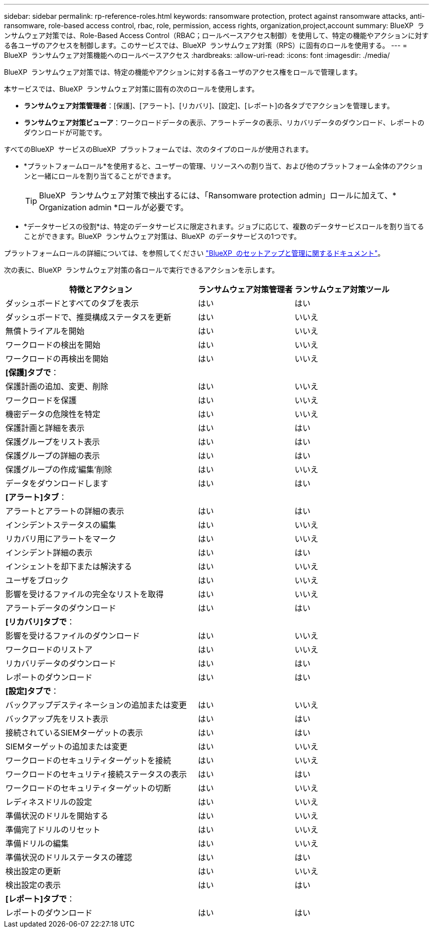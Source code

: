 ---
sidebar: sidebar 
permalink: rp-reference-roles.html 
keywords: ransomware protection, protect against ransomware attacks, anti-ransomware, role-based access control, rbac, role, permission, access rights, organization,project,account 
summary: BlueXP  ランサムウェア対策では、Role-Based Access Control（RBAC；ロールベースアクセス制御）を使用して、特定の機能やアクションに対する各ユーザのアクセスを制御します。このサービスでは、BlueXP  ランサムウェア対策（RPS）に固有のロールを使用する。 
---
= BlueXP  ランサムウェア対策機能へのロールベースアクセス
:hardbreaks:
:allow-uri-read: 
:icons: font
:imagesdir: ./media/


[role="lead"]
BlueXP  ランサムウェア対策では、特定の機能やアクションに対する各ユーザのアクセス権をロールで管理します。

本サービスでは、BlueXP  ランサムウェア対策に固有の次のロールを使用します。

* *ランサムウェア対策管理者*：[保護]、[アラート]、[リカバリ]、[設定]、[レポート]の各タブでアクションを管理します。
* *ランサムウェア対策ビューア*：ワークロードデータの表示、アラートデータの表示、リカバリデータのダウンロード、レポートのダウンロードが可能です。


すべてのBlueXP  サービスのBlueXP  プラットフォームでは、次のタイプのロールが使用されます。

* *プラットフォームロール*を使用すると、ユーザーの管理、リソースへの割り当て、および他のプラットフォーム全体のアクションと一緒にロールを割り当てることができます。
+

TIP: BlueXP  ランサムウェア対策で検出するには、「Ransomware protection admin」ロールに加えて、* Organization admin *ロールが必要です。

* *データサービスの役割*は、特定のデータサービスに限定されます。ジョブに応じて、複数のデータサービスロールを割り当てることができます。BlueXP  ランサムウェア対策は、BlueXP  のデータサービスの1つです。


プラットフォームロールの詳細については、を参照してください https://docs.netapp.com/us-en/bluexp-setup-admin/reference-iam-predefined-roles.html["BlueXP  のセットアップと管理に関するドキュメント"^]。

次の表に、BlueXP  ランサムウェア対策の各ロールで実行できるアクションを示します。

[cols="40,20a,20a"]
|===
| 特徴とアクション | ランサムウェア対策管理者 | ランサムウェア対策ツール 


| ダッシュボードとすべてのタブを表示  a| 
はい
 a| 
はい



| ダッシュボードで、推奨構成ステータスを更新  a| 
はい
 a| 
いいえ



| 無償トライアルを開始  a| 
はい
 a| 
いいえ



| ワークロードの検出を開始  a| 
はい
 a| 
いいえ



| ワークロードの再検出を開始  a| 
はい
 a| 
いいえ



3+| *[保護]タブで*： 


| 保護計画の追加、変更、削除  a| 
はい
 a| 
いいえ



| ワークロードを保護  a| 
はい
 a| 
いいえ



| 機密データの危険性を特定  a| 
はい
 a| 
いいえ



| 保護計画と詳細を表示  a| 
はい
 a| 
はい



| 保護グループをリスト表示  a| 
はい
 a| 
はい



| 保護グループの詳細の表示  a| 
はい
 a| 
はい



| 保護グループの作成'編集'削除  a| 
はい
 a| 
いいえ



| データをダウンロードします  a| 
はい
 a| 
はい



3+| *[アラート]タブ*： 


| アラートとアラートの詳細の表示  a| 
はい
 a| 
はい



| インシデントステータスの編集  a| 
はい
 a| 
いいえ



| リカバリ用にアラートをマーク  a| 
はい
 a| 
いいえ



| インシデント詳細の表示  a| 
はい
 a| 
はい



| インシェントを却下または解決する  a| 
はい
 a| 
いいえ



| ユーザをブロック  a| 
はい
 a| 
いいえ



| 影響を受けるファイルの完全なリストを取得  a| 
はい
 a| 
いいえ



| アラートデータのダウンロード  a| 
はい
 a| 
はい



3+| *[リカバリ]タブで*： 


| 影響を受けるファイルのダウンロード  a| 
はい
 a| 
いいえ



| ワークロードのリストア  a| 
はい
 a| 
いいえ



| リカバリデータのダウンロード  a| 
はい
 a| 
はい



| レポートのダウンロード  a| 
はい
 a| 
はい



3+| *[設定]タブで*： 


| バックアップデスティネーションの追加または変更  a| 
はい
 a| 
いいえ



| バックアップ先をリスト表示  a| 
はい
 a| 
はい



| 接続されているSIEMターゲットの表示  a| 
はい
 a| 
はい



| SIEMターゲットの追加または変更  a| 
はい
 a| 
いいえ



| ワークロードのセキュリティターゲットを接続  a| 
はい
 a| 
いいえ



| ワークロードのセキュリティ接続ステータスの表示  a| 
はい
 a| 
はい



| ワークロードのセキュリティターゲットの切断  a| 
はい
 a| 
いいえ



| レディネスドリルの設定  a| 
はい
 a| 
いいえ



| 準備状況のドリルを開始する  a| 
はい
 a| 
いいえ



| 準備完了ドリルのリセット  a| 
はい
 a| 
いいえ



| 準備ドリルの編集  a| 
はい
 a| 
いいえ



| 準備状況のドリルステータスの確認  a| 
はい
 a| 
はい



| 検出設定の更新  a| 
はい
 a| 
いいえ



| 検出設定の表示  a| 
はい
 a| 
はい



3+| *[レポート]タブで*： 


| レポートのダウンロード  a| 
はい
 a| 
はい

|===